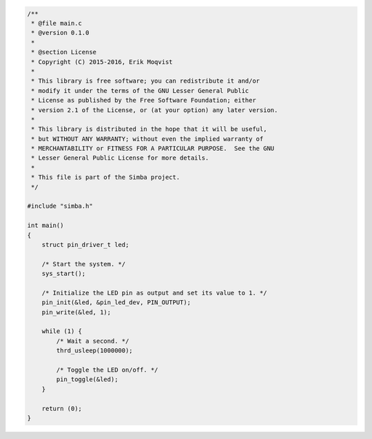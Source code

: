 .. code-block:: c

   /**
    * @file main.c
    * @version 0.1.0
    *
    * @section License
    * Copyright (C) 2015-2016, Erik Moqvist
    *
    * This library is free software; you can redistribute it and/or
    * modify it under the terms of the GNU Lesser General Public
    * License as published by the Free Software Foundation; either
    * version 2.1 of the License, or (at your option) any later version.
    *
    * This library is distributed in the hope that it will be useful,
    * but WITHOUT ANY WARRANTY; without even the implied warranty of
    * MERCHANTABILITY or FITNESS FOR A PARTICULAR PURPOSE.  See the GNU
    * Lesser General Public License for more details.
    *
    * This file is part of the Simba project.
    */
   
   #include "simba.h"
   
   int main()
   {
       struct pin_driver_t led;
   
       /* Start the system. */
       sys_start();
   
       /* Initialize the LED pin as output and set its value to 1. */
       pin_init(&led, &pin_led_dev, PIN_OUTPUT);
       pin_write(&led, 1);
   
       while (1) {
           /* Wait a second. */
           thrd_usleep(1000000);
   
           /* Toggle the LED on/off. */
           pin_toggle(&led);
       }
   
       return (0);
   }

